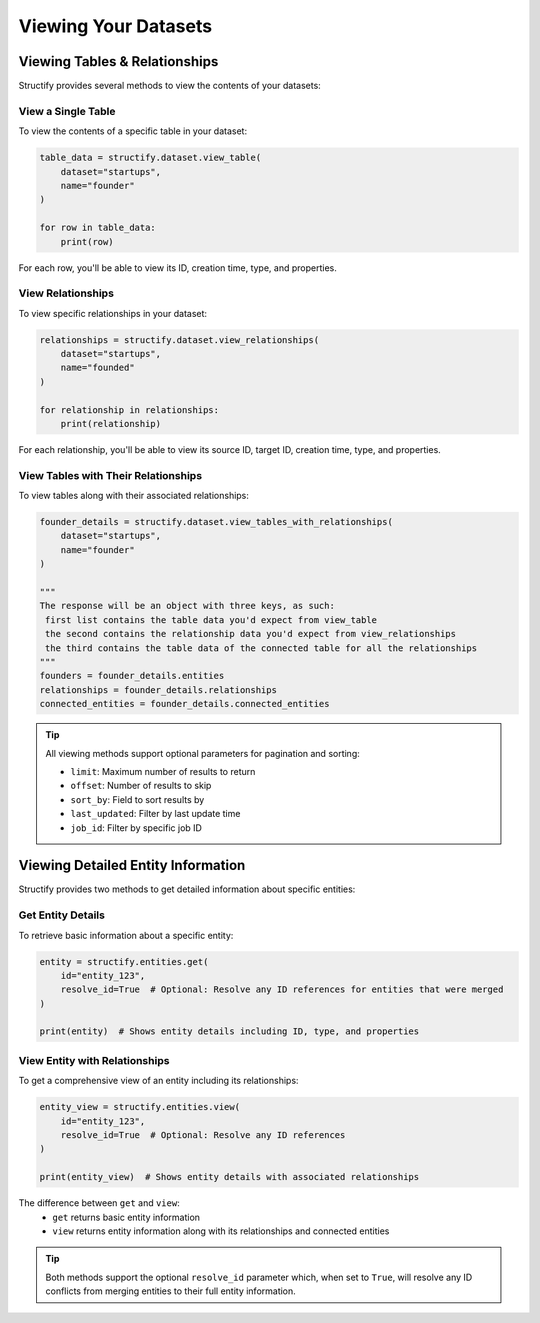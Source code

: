 Viewing Your Datasets
=====================

.. _view-dataset:

Viewing Tables & Relationships
-----------------------------
Structify provides several methods to view the contents of your datasets:

View a Single Table
~~~~~~~~~~~~~~~~~~
To view the contents of a specific table in your dataset:

.. code-block:: python
    
    table_data = structify.dataset.view_table(
        dataset="startups",
        name="founder"
    )

    for row in table_data:
        print(row)

For each row, you'll be able to view its ID, creation time, type, and properties.

View Relationships
~~~~~~~~~~~~~~~~
To view specific relationships in your dataset:

.. code-block:: python

    relationships = structify.dataset.view_relationships(
        dataset="startups",
        name="founded"
    )

    for relationship in relationships:
        print(relationship)

For each relationship, you'll be able to view its source ID, target ID, creation time, type, and properties.

View Tables with Their Relationships
~~~~~~~~~~~~~~~~~~~~~~~~~~~~~~~~~
To view tables along with their associated relationships:

.. code-block:: python

    founder_details = structify.dataset.view_tables_with_relationships(
        dataset="startups",
        name="founder"
    )

    """
    The response will be an object with three keys, as such:
     first list contains the table data you'd expect from view_table
     the second contains the relationship data you'd expect from view_relationships
     the third contains the table data of the connected table for all the relationships
    """
    founders = founder_details.entities
    relationships = founder_details.relationships
    connected_entities = founder_details.connected_entities

.. tip::
    
    All viewing methods support optional parameters for pagination and sorting:
    
    - ``limit``: Maximum number of results to return
    - ``offset``: Number of results to skip
    - ``sort_by``: Field to sort results by
    - ``last_updated``: Filter by last update time
    - ``job_id``: Filter by specific job ID


Viewing Detailed Entity Information
--------------------------------
Structify provides two methods to get detailed information about specific entities:

Get Entity Details
~~~~~~~~~~~~~~~~
To retrieve basic information about a specific entity:

.. code-block:: python

    entity = structify.entities.get(
        id="entity_123",
        resolve_id=True  # Optional: Resolve any ID references for entities that were merged
    )

    print(entity)  # Shows entity details including ID, type, and properties

View Entity with Relationships
~~~~~~~~~~~~~~~~~~~~~~~~~~~
To get a comprehensive view of an entity including its relationships:

.. code-block:: python

    entity_view = structify.entities.view(
        id="entity_123",
        resolve_id=True  # Optional: Resolve any ID references
    )

    print(entity_view)  # Shows entity details with associated relationships

The difference between ``get`` and ``view``:
 - ``get`` returns basic entity information
 - ``view`` returns entity information along with its relationships and connected entities

.. tip::
    Both methods support the optional ``resolve_id`` parameter which, when set to ``True``, 
    will resolve any ID conflicts from merging entities to their full entity information.
